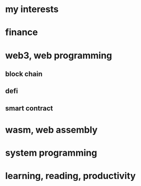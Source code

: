 * my interests
* finance
* web3, web programming
** block chain
** defi
** smart contract
* wasm, web assembly
* system programming
* learning, reading, productivity